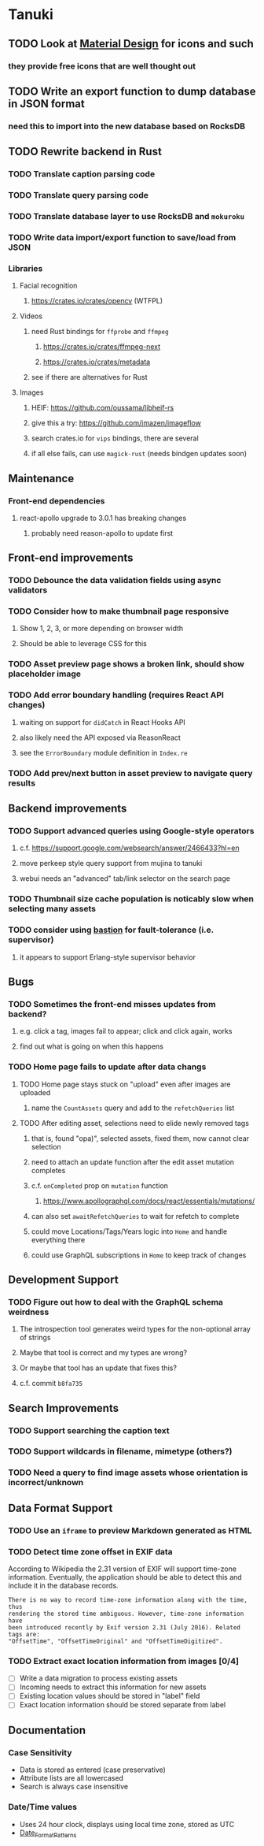 * Tanuki
** TODO Look at [[https://www.material.io][Material Design]] for icons and such
*** they provide free icons that are well thought out
** TODO Write an export function to dump database in JSON format
*** need this to import into the new database based on RocksDB
** TODO Rewrite backend in Rust
*** TODO Translate caption parsing code
*** TODO Translate query parsing code
*** TODO Translate database layer to use RocksDB and =mokuroku=
*** TODO Write data import/export function to save/load from JSON
*** Libraries
**** Facial recognition
***** https://crates.io/crates/opencv (WTFPL)
**** Videos
***** need Rust bindings for =ffprobe= and =ffmpeg=
****** https://crates.io/crates/ffmpeg-next
****** https://crates.io/crates/metadata
***** see if there are alternatives for Rust
**** Images
***** HEIF: https://github.com/oussama/libheif-rs
***** give this a try: https://github.com/imazen/imageflow
***** search crates.io for =vips= bindings, there are several
***** if all else fails, can use =magick-rust= (needs bindgen updates soon)
** Maintenance
*** Front-end dependencies
**** react-apollo upgrade to 3.0.1 has breaking changes
***** probably need reason-apollo to update first
** Front-end improvements
*** TODO Debounce the data validation fields using async validators
*** TODO Consider how to make thumbnail page responsive
**** Show 1, 2, 3, or more depending on browser width
**** Should be able to leverage CSS for this
*** TODO Asset preview page shows a broken link, should show placeholder image
*** TODO Add error boundary handling (requires React API changes)
**** waiting on support for =didCatch= in React Hooks API
**** also likely need the API exposed via ReasonReact
**** see the =ErrorBoundary= module definition in =Index.re=
*** TODO Add prev/next button in asset preview to navigate query results
** Backend improvements
*** TODO Support advanced queries using Google-style operators
**** c.f. https://support.google.com/websearch/answer/2466433?hl=en
**** move perkeep style query support from mujina to tanuki
**** webui needs an "advanced" tab/link selector on the search page
*** TODO Thumbnail size cache population is noticably slow when selecting many assets
*** TODO consider using [[https://github.com/vertexclique/bastion][bastion]] for fault-tolerance (i.e. supervisor)
**** it appears to support Erlang-style supervisor behavior
** Bugs
*** TODO Sometimes the front-end misses updates from backend?
**** e.g. click a tag, images fail to appear; click and click again, works
**** find out what is going on when this happens
*** TODO Home page fails to update after data changs
**** TODO Home page stays stuck on "upload" even after images are uploaded
***** name the =CountAssets= query and add to the =refetchQueries= list
**** TODO After editing asset, selections need to elide newly removed tags
***** that is, found "opa)", selected assets, fixed them, now cannot clear selection
***** need to attach an update function after the edit asset mutation completes
***** c.f. =onCompleted= prop on =mutation= function
****** https://www.apollographql.com/docs/react/essentials/mutations/
***** can also set =awaitRefetchQueries= to wait for refetch to complete
***** could move Locations/Tags/Years logic into =Home= and handle everything there
***** could use GraphQL subscriptions in =Home= to keep track of changes
** Development Support
*** TODO Figure out how to deal with the GraphQL schema weirdness
**** The introspection tool generates weird types for the non-optional array of strings
**** Maybe that tool is correct and my types are wrong?
**** Or maybe that tool has an update that fixes this?
**** c.f. commit =b8fa735=
** Search Improvements
*** TODO Support searching the caption text
*** TODO Support wildcards in filename, mimetype (others?)
*** TODO Need a query to find image assets whose orientation is incorrect/unknown
** Data Format Support
*** TODO Use an =iframe= to preview Markdown generated as HTML
*** TODO Detect time zone offset in EXIF data
According to Wikipedia the 2.31 version of EXIF will support time-zone
information. Eventually, the application should be able to detect this and
include it in the database records.

: There is no way to record time-zone information along with the time, thus
: rendering the stored time ambiguous. However, time-zone information have
: been introduced recently by Exif version 2.31 (July 2016). Related tags are:
: "OffsetTime", "OffsetTimeOriginal" and "OffsetTimeDigitized".

*** TODO Extract exact location information from images [0/4]
- [ ] Write a data migration to process existing assets
- [ ] Incoming needs to extract this information for new assets
- [ ] Existing location values should be stored in "label" field
- [ ] Exact location information should be stored separate from label

** Documentation
*** Case Sensitivity
- Data is stored as entered (case preservative)
- Attribute lists are all lowercased
- Search is always case insensitive

*** Date/Time values
- Uses 24 hour clock, displays using local time zone, stored as UTC
- [[http://www.unicode.org/reports/tr35/tr35-43/tr35-dates.html#Date_Format_Patterns][Date_Format_Patterns]]
